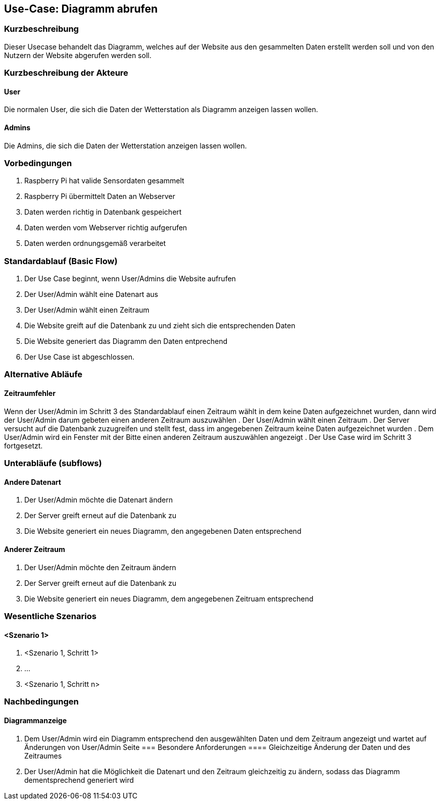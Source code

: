 //Nutzen Sie dieses Template als Grundlage für die Spezifikation *einzelner* Use-Cases. Diese lassen sich dann per Include in das Use-Case Model Dokument einbinden (siehe Beispiel dort).
== Use-Case: Diagramm abrufen
===	Kurzbeschreibung
//<Kurze Beschreibung des Use Case>
Dieser Usecase behandelt das Diagramm, welches auf der Website aus den gesammelten Daten erstellt werden soll und von den Nutzern der Website abgerufen werden soll.

===	Kurzbeschreibung der Akteure
==== User
Die normalen User, die sich die Daten der Wetterstation als Diagramm anzeigen lassen wollen.

==== Admins
Die Admins, die sich die Daten der Wetterstation anzeigen lassen wollen.

=== Vorbedingungen
//Vorbedingungen müssen erfüllt, damit der Use Case beginnen kann, z.B. Benutzer ist angemeldet, Warenkorb ist nicht leer...
. Raspberry Pi hat valide Sensordaten gesammelt
. Raspberry Pi übermittelt Daten an Webserver
. Daten werden richtig in Datenbank gespeichert
. Daten werden vom Webserver richtig aufgerufen
. Daten werden ordnungsgemäß verarbeitet

=== Standardablauf (Basic Flow)
//Der Standardablauf definiert die Schritte für den Erfolgsfall ("Happy Path")

. Der Use Case beginnt, wenn User/Admins die Website aufrufen
. Der User/Admin wählt eine Datenart aus
. Der User/Admin wählt einen Zeitraum
. Die Website greift auf die Datenbank zu und zieht sich die entsprechenden Daten
. Die Website generiert das Diagramm den Daten entprechend
. Der Use Case ist abgeschlossen.

=== Alternative Abläufe
//Nutzen Sie alternative Abläufe für Fehlerfälle, Ausnahmen und Erweiterungen zum Standardablauf
==== Zeitraumfehler
Wenn der User/Admin im Schritt 3 des Standardablauf einen Zeitraum wählt in dem keine Daten aufgezeichnet wurden, dann wird der User/Admin darum gebeten einen anderen Zeitraum auszuwählen
. Der User/Admin wählt einen Zeitraum
. Der Server versucht auf die Datenbank zuzugreifen und stellt fest, dass im angegebenen Zeitraum keine Daten aufgezeichnet wurden
. Dem User/Admin wird ein Fenster mit der Bitte einen anderen Zeitraum auszuwählen angezeigt  
. Der Use Case wird im Schritt 3 fortgesetzt.

=== Unterabläufe (subflows)
//Nutzen Sie Unterabläufe, um wiederkehrende Schritte auszulagern

==== Andere Datenart
. Der User/Admin möchte die Datenart ändern
. Der Server greift erneut auf die Datenbank zu 
. Die Website generiert ein neues Diagramm, den angegebenen Daten entsprechend

==== Anderer Zeitraum
. Der User/Admin möchte den Zeitraum ändern
. Der Server greift erneut auf die Datenbank zu 
. Die Website generiert ein neues Diagramm, dem angegebenen Zeitruam entsprechend

=== Wesentliche Szenarios
//Szenarios sind konkrete Instanzen eines Use Case, d.h. mit einem konkreten Akteur und einem konkreten Durchlauf der o.g. Flows. Szenarios können als Vorstufe für die Entwicklung von Flows und/oder zu deren Validierung verwendet werden.
==== <Szenario 1>
. <Szenario 1, Schritt 1>
. 	…
. <Szenario 1, Schritt n>

===	Nachbedingungen
//Nachbedingungen beschreiben das Ergebnis des Use Case, z.B. einen bestimmten Systemzustand.
==== Diagrammanzeige
. Dem User/Admin wird ein Diagramm entsprechend den ausgewählten Daten und dem Zeitraum angezeigt und wartet auf Änderungen von User/Admin Seite
=== Besondere Anforderungen
//Besondere Anforderungen können sich auf nicht-funktionale Anforderungen wie z.B. einzuhaltende Standards, Qualitätsanforderungen oder Anforderungen an die Benutzeroberfläche beziehen.
==== Gleichzeitige Änderung der Daten und des Zeitraumes
. Der User/Admin hat die Möglichkeit die Datenart und den Zeitraum gleichzeitig zu ändern, sodass das Diagramm dementsprechend generiert wird
